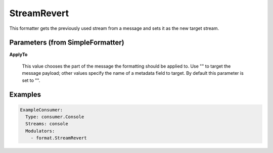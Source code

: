.. Autogenerated by Gollum RST generator (docs/generator/*.go)

StreamRevert
============

This formatter gets the previously used stream from a message and sets it as
the new target stream.




Parameters (from SimpleFormatter)
---------------------------------

**ApplyTo**

  This value chooses the part of the message the formatting should be
  applied to. Use "" to target the message payload; other values specify the name of a metadata field to target.
  By default this parameter is set to "".
  
  

Examples
--------

.. code-block:: yaml

	 ExampleConsumer:
	   Type: consumer.Console
	   Streams: console
	   Modulators:
	     - format.StreamRevert
	
	



